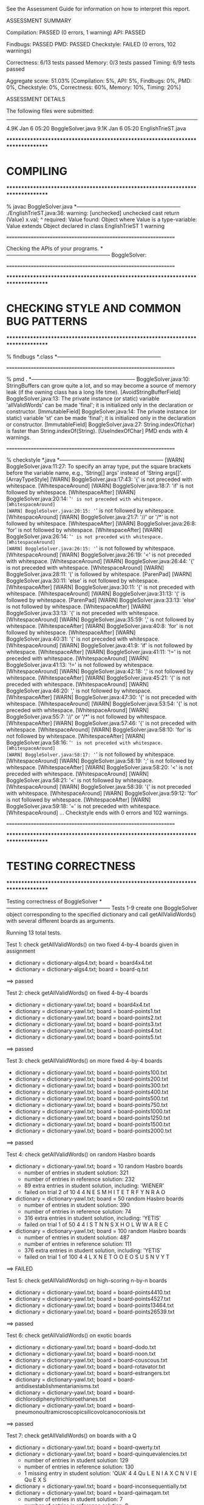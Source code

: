 See the Assessment Guide for information on how to interpret this report.

ASSESSMENT SUMMARY

Compilation:  PASSED (0 errors, 1 warning)
API:          PASSED

Findbugs:     PASSED
PMD:          PASSED
Checkstyle:   FAILED (0 errors, 102 warnings)

Correctness:  6/13 tests passed
Memory:       0/3 tests passed
Timing:       6/9 tests passed

Aggregate score: 51.03%
[Compilation: 5%, API: 5%, Findbugs: 0%, PMD: 0%, Checkstyle: 0%, Correctness: 60%, Memory: 10%, Timing: 20%]

ASSESSMENT DETAILS

The following files were submitted:
----------------------------------
4.9K Jan  6 05:20 BoggleSolver.java
9.1K Jan  6 05:20 EnglishTrieST.java


********************************************************************************
*  COMPILING                                                                    
********************************************************************************


% javac BoggleSolver.java
*-----------------------------------------------------------
./EnglishTrieST.java:36: warning: [unchecked] unchecked cast
        return (Value) x.val;
                        ^
  required: Value
  found:    Object
  where Value is a type-variable:
    Value extends Object declared in class EnglishTrieST
1 warning


================================================================


Checking the APIs of your programs.
*-----------------------------------------------------------
BoggleSolver:

================================================================


********************************************************************************
*  CHECKING STYLE AND COMMON BUG PATTERNS                                       
********************************************************************************


% findbugs *.class
*-----------------------------------------------------------


================================================================


% pmd .
*-----------------------------------------------------------
BoggleSolver.java:10: StringBuffers can grow quite a lot, and so may become a source of memory leak (if the owning class has a long life time). [AvoidStringBufferField]
BoggleSolver.java:13: The private instance (or static) variable 'allValidWords' can be made 'final'; it is initialized only in the declaration or constructor. [ImmutableField]
BoggleSolver.java:14: The private instance (or static) variable 'st' can be made 'final'; it is initialized only in the declaration or constructor. [ImmutableField]
BoggleSolver.java:27: String.indexOf(char) is faster than String.indexOf(String). [UseIndexOfChar]
PMD ends with 4 warnings.


================================================================


% checkstyle *.java
*-----------------------------------------------------------
[WARN] BoggleSolver.java:11:27: To specify an array type, put the square brackets before the variable name, e.g., 'String[] args' instead of 'String args[]'. [ArrayTypeStyle]
[WARN] BoggleSolver.java:17:43: '{' is not preceded with whitespace. [WhitespaceAround]
[WARN] BoggleSolver.java:18:7: 'if' is not followed by whitespace. [WhitespaceAfter]
[WARN] BoggleSolver.java:20:14: '=' is not preceded with whitespace. [WhitespaceAround]
[WARN] BoggleSolver.java:20:15: '=' is not followed by whitespace. [WhitespaceAround]
[WARN] BoggleSolver.java:21:7: '//' or '/*' is not followed by whitespace. [WhitespaceAfter]
[WARN] BoggleSolver.java:26:8: 'for' is not followed by whitespace. [WhitespaceAfter]
[WARN] BoggleSolver.java:26:14: '=' is not preceded with whitespace. [WhitespaceAround]
[WARN] BoggleSolver.java:26:15: '=' is not followed by whitespace. [WhitespaceAround]
[WARN] BoggleSolver.java:26:19: '<' is not preceded with whitespace. [WhitespaceAround]
[WARN] BoggleSolver.java:26:44: '{' is not preceded with whitespace. [WhitespaceAround]
[WARN] BoggleSolver.java:28:11: '(' is followed by whitespace. [ParenPad]
[WARN] BoggleSolver.java:30:11: 'else' is not followed by whitespace. [WhitespaceAfter]
[WARN] BoggleSolver.java:30:11: '{' is not preceded with whitespace. [WhitespaceAround]
[WARN] BoggleSolver.java:31:13: '(' is followed by whitespace. [ParenPad]
[WARN] BoggleSolver.java:33:13: 'else' is not followed by whitespace. [WhitespaceAfter]
[WARN] BoggleSolver.java:33:13: '{' is not preceded with whitespace. [WhitespaceAround]
[WARN] BoggleSolver.java:35:59: ',' is not followed by whitespace. [WhitespaceAfter]
[WARN] BoggleSolver.java:40:8: 'for' is not followed by whitespace. [WhitespaceAfter]
[WARN] BoggleSolver.java:40:31: '{' is not preceded with whitespace. [WhitespaceAround]
[WARN] BoggleSolver.java:41:9: 'if' is not followed by whitespace. [WhitespaceAfter]
[WARN] BoggleSolver.java:41:11: '!=' is not preceded with whitespace. [WhitespaceAround]
[WARN] BoggleSolver.java:41:13: '!=' is not followed by whitespace. [WhitespaceAround]
[WARN] BoggleSolver.java:42:18: ',' is not followed by whitespace. [WhitespaceAfter]
[WARN] BoggleSolver.java:45:21: '{' is not preceded with whitespace. [WhitespaceAround]
[WARN] BoggleSolver.java:46:20: ',' is not followed by whitespace. [WhitespaceAfter]
[WARN] BoggleSolver.java:47:30: '{' is not preceded with whitespace. [WhitespaceAround]
[WARN] BoggleSolver.java:53:54: '{' is not preceded with whitespace. [WhitespaceAround]
[WARN] BoggleSolver.java:55:7: '//' or '/*' is not followed by whitespace. [WhitespaceAfter]
[WARN] BoggleSolver.java:57:46: '{' is not preceded with whitespace. [WhitespaceAround]
[WARN] BoggleSolver.java:58:10: 'for' is not followed by whitespace. [WhitespaceAfter]
[WARN] BoggleSolver.java:58:16: '=' is not preceded with whitespace. [WhitespaceAround]
[WARN] BoggleSolver.java:58:17: '=' is not followed by whitespace. [WhitespaceAround]
[WARN] BoggleSolver.java:58:19: ';' is not followed by whitespace. [WhitespaceAfter]
[WARN] BoggleSolver.java:58:20: '<' is not preceded with whitespace. [WhitespaceAround]
[WARN] BoggleSolver.java:58:21: '<' is not followed by whitespace. [WhitespaceAround]
[WARN] BoggleSolver.java:58:39: '{' is not preceded with whitespace. [WhitespaceAround]
[WARN] BoggleSolver.java:59:12: 'for' is not followed by whitespace. [WhitespaceAfter]
[WARN] BoggleSolver.java:59:18: '=' is not preceded with whitespace. [WhitespaceAround]
...
Checkstyle ends with 0 errors and 102 warnings.


================================================================


********************************************************************************
*  TESTING CORRECTNESS
********************************************************************************

Testing correctness of BoggleSolver
*-----------------------------------------------------------
Tests 1-9 create one BoggleSolver object corresponding to the specified
dictionary and call getAllValidWords() with several different boards
as arguments.

Running 13 total tests.

Test 1: check getAllValidWords() on two fixed 4-by-4 boards given in assignment
  * dictionary = dictionary-algs4.txt; board = board4x4.txt
  * dictionary = dictionary-algs4.txt; board = board-q.txt
==> passed

Test 2: check getAllValidWords() on fixed 4-by-4 boards
  * dictionary = dictionary-yawl.txt; board = board4x4.txt
  * dictionary = dictionary-yawl.txt; board = board-points1.txt
  * dictionary = dictionary-yawl.txt; board = board-points2.txt
  * dictionary = dictionary-yawl.txt; board = board-points3.txt
  * dictionary = dictionary-yawl.txt; board = board-points4.txt
  * dictionary = dictionary-yawl.txt; board = board-points5.txt
==> passed

Test 3: check getAllValidWords() on more fixed 4-by-4 boards
  * dictionary = dictionary-yawl.txt; board = board-points100.txt
  * dictionary = dictionary-yawl.txt; board = board-points200.txt
  * dictionary = dictionary-yawl.txt; board = board-points300.txt
  * dictionary = dictionary-yawl.txt; board = board-points400.txt
  * dictionary = dictionary-yawl.txt; board = board-points500.txt
  * dictionary = dictionary-yawl.txt; board = board-points750.txt
  * dictionary = dictionary-yawl.txt; board = board-points1000.txt
  * dictionary = dictionary-yawl.txt; board = board-points1250.txt
  * dictionary = dictionary-yawl.txt; board = board-points1500.txt
  * dictionary = dictionary-yawl.txt; board = board-points2000.txt
==> passed

Test 4: check getAllValidWords() on random Hasbro boards
  * dictionary = dictionary-yawl.txt; board = 10 random Hasbro boards
    - number of entries in student   solution: 321
    - number of entries in reference solution: 232
    - 89 extra entries in student solution, including: 'WIENER'
    - failed on trial 2 of 10
         4 4
         N  E  S  M  
         H  I  T  E  
         T  R  F  Y  
         N  R  A  O

  * dictionary = dictionary-yawl.txt; board = 50 random Hasbro boards
    - number of entries in student   solution: 390
    - number of entries in reference solution: 74
    - 316 extra entries in student solution, including: 'YETIS'
    - failed on trial 1 of 50
         4 4
         I  S  T  N  
         N  S  X  H  
         O  L  W  W  
         A  R  E  C

  * dictionary = dictionary-yawl.txt; board = 100 random Hasbro boards
    - number of entries in student   solution: 487
    - number of entries in reference solution: 111
    - 376 extra entries in student solution, including: 'YETIS'
    - failed on trial 1 of 100
         4 4
         L  X  N  E  
         T  O  O  E  
         O  S  U  S  
         N  V  Y  T

==> FAILED

Test 5: check getAllValidWords() on high-scoring n-by-n boards
  * dictionary = dictionary-yawl.txt; board = board-points4410.txt
  * dictionary = dictionary-yawl.txt; board = board-points4527.txt
  * dictionary = dictionary-yawl.txt; board = board-points13464.txt
  * dictionary = dictionary-yawl.txt; board = board-points26539.txt
==> passed

Test 6: check getAllValidWords() on exotic boards
  * dictionary = dictionary-yawl.txt; board = board-dodo.txt
  * dictionary = dictionary-yawl.txt; board = board-noon.txt
  * dictionary = dictionary-yawl.txt; board = board-couscous.txt
  * dictionary = dictionary-yawl.txt; board = board-rotavator.txt
  * dictionary = dictionary-yawl.txt; board = board-estrangers.txt
  * dictionary = dictionary-yawl.txt; board = board-antidisestablishmentarianisms.txt
  * dictionary = dictionary-yawl.txt; board = board-dichlorodiphenyltrichloroethanes.txt
  * dictionary = dictionary-yawl.txt; board = board-pneumonoultramicroscopicsilicovolcanoconiosis.txt
==> passed

Test 7: check getAllValidWords() on boards with a Q
  * dictionary = dictionary-yawl.txt; board = board-qwerty.txt
  * dictionary = dictionary-yawl.txt; board = board-quinquevalencies.txt
    - number of entries in student   solution: 129
    - number of entries in reference solution: 130
    - 1 missing entry in student solution: 'QUA'
         4 4
         Qu L  E  N  
         I  A  X  C  
         N  V  I  E  
         Qu E  X  S

  * dictionary = dictionary-yawl.txt; board = board-inconsequentially.txt
  * dictionary = dictionary-yawl.txt; board = board-qaimaqam.txt
    - number of entries in student   solution: 7
    - number of entries in reference solution: 8
    - 1 missing entry in student solution: 'QUA'
         4 4
         Qu A  I  Qu 
         Qu Qu Qu M  
         Qu Qu Qu A  
         M  A  Qu Qu

  * dictionary = dictionary-yawl.txt; board = board-aqua.txt
    - number of entries in student   solution: 0
    - number of entries in reference solution: 1
    - 1 missing entry in student solution: 'QUA'
         4 4
         Qu U  I  T  
         X  X  X  X  
         X  X  X  X  
         A  Qu U  A

  * dictionary = dictionary-yawl.txt; board = 100 random Hasbro boards
    - number of entries in student   solution: 226
    - number of entries in reference solution: 175
    - 51 extra entries in student solution, including: 'WIS'
    - failed on trial 2 of 100
         4 4
         T  H  N  O  
         T  E  S  E  
         A  T  F  H  
         M  O  Qu E

  * dictionary = dictionary-16q.txt; board = board-9q.txt
    - number of entries in student   solution: 7
    - number of entries in reference solution: 8
    - 1 missing entry in student solution: 'QUQU'
         3 3
         Qu Qu Qu 
         Qu Qu Qu 
         Qu Qu Qu

  * dictionary = dictionary-16q.txt; board = board-16q.txt
    - number of entries in student   solution: 14
    - number of entries in reference solution: 15
    - 1 missing entry in student solution: 'QUQU'
         4 4
         Qu Qu Qu Qu 
         Qu Qu Qu Qu 
         Qu Qu Qu Qu 
         Qu Qu Qu Qu

==> FAILED

Test 8: check getAllValidWords() on random m-by-n boards
  * dictionary = dictionary-common.txt; board = 100 random 3-by-3 boards
    - number of entries in student   solution: 38
    - number of entries in reference solution: 22
    - 16 extra entries in student solution, including: 'YAH'
    - failed on trial 2 of 100
         3 3
         A  A  D  
         T  S  E  
         I  D  U

  * dictionary = dictionary-common.txt; board = 100 random 4-by-4 boards
    - number of entries in student   solution: 104
    - number of entries in reference solution: 69
    - 35 extra entries in student solution, including: 'YAH'
    - failed on trial 1 of 100
         4 4
         S  E  T  A  
         N  I  O  S  
         W  G  E  F  
         H  D  A  N

  * dictionary = dictionary-common.txt; board = 100 random 5-by-5 boards
    - number of entries in student   solution: 194
    - number of entries in reference solution: 103
    - 91 extra entries in student solution, including: 'YAH'
    - failed on trial 1 of 100
         5 5
         T  H  A  N  H  
         B  R  B  T  L  
         W  I  S  T  E  
         N  I  U  E  N  
         S  H  E  E  C

  * dictionary = dictionary-common.txt; board = 20 random 5-by-10 boards
    - number of entries in student   solution: 371
    - number of entries in reference solution: 231
    - 140 extra entries in student solution, including: 'WRIST'
    - failed on trial 1 of 20
         5 10
         O  S  H  R  D  H  M  H  Y  B  
         F  S  Y  C  L  H  L  L  A  E  
         C  Y  O  T  N  E  I  A  T  O  
         H  O  A  A  S  E  N  R  I  E  
         N  I  U  Y  T  H  H  A  G  I

  * dictionary = dictionary-common.txt; board = 20 random 10-by-5 boards
    - number of entries in student   solution: 581
    - number of entries in reference solution: 274
    - 307 extra entries in student solution, including: 'YOU'
    - failed on trial 1 of 20
         10 5
         A  O  E  D  S  
         Y  I  S  H  T  
         U  T  N  I  O  
         E  Y  I  C  S  
         S  L  B  R  T  
         D  S  L  H  L  
         S  N  I  D  T  
         E  E  L  R  E  
         R  O  R  S  A  
         T  U  T  I  M

==> FAILED

Test 9: check getAllValidWords() on random m-by-n boards
  * dictionary = dictionary-common.txt; board = 10 random 2-by-2 boards
    - number of entries in student   solution: 3
    - number of entries in reference solution: 0
    - 3 extra entries in student solution, including: 'ODE'
    - failed on trial 2 of 10
         2 2
         O  E  
         I  A

  * dictionary = dictionary-common.txt; board = 10 random 1-by-10 boards
    - number of entries in student   solution: 7
    - number of entries in reference solution: 4
    - 3 extra entries in student solution, including: 'ODE'
    - failed on trial 1 of 10
         1 10
         K  I  A  R  I  D  A  B  S  N

  * dictionary = dictionary-common.txt; board = 10 random 10-by-1 boards
    - number of entries in student   solution: 7
    - number of entries in reference solution: 0
    - 7 extra entries in student solution, including: 'RID'
    - failed on trial 1 of 10
         10 1
         A  
         N  
         F  
         M  
         I  
         E  
         E  
         Y  
         F  
         T

  * dictionary = dictionary-common.txt; board = 10 random 1-by-1 boards
    - number of entries in student   solution: 7
    - number of entries in reference solution: 0
    - 7 extra entries in student solution, including: 'RID'
    - failed on trial 1 of 10
         1 1
         D

  * dictionary = dictionary-common.txt; board = 10 random 1-by-2 boards
    - number of entries in student   solution: 7
    - number of entries in reference solution: 0
    - 7 extra entries in student solution, including: 'RID'
    - failed on trial 1 of 10
         1 2
         O  E

  * dictionary = dictionary-common.txt; board = 10 random 2-by-1 boards
    - number of entries in student   solution: 7
    - number of entries in reference solution: 0
    - 7 extra entries in student solution, including: 'RID'
    - failed on trial 1 of 10
         2 1
         H  
         E

==> FAILED

Test 10: check getAllValidWords() on boards with no valid words
  * dictionary = dictionary-nursery.txt; board = board-points0.txt
  * dictionary = dictionary-2letters.txt; board = board-points4410.txt
==> passed

Test 11: mutating dictionary[] after passing to BoggleSolver constructor
  * dictionary = dictionary-algs4.txt
    - student implementation mutated dictionary[]
  * dictionary = dictionary-algs4.txt; board = 10 random Hasbro boards
    - number of entries in student   solution: 35
    - number of entries in reference solution: 10
    - 25 extra entries in student solution, including: 'TIE'
    - failed on trial 1 of 10
         4 4
         B  A  O  L  
         H  M  W  N  
         S  I  U  R  
         E  F  V  E

   - student implementation did not make a defensive copy of dictionary[]

==> FAILED

Test 12: create more than one BoggleSolver object at a time
         [ BoggleSolver object 1 uses dictionary-algs4.txt   ]
         [ BoggleSolver object 2 uses dictionary-nursery.txt ]
  * dictionary = dictionary-algs4.txt; board = 10 random Hasbro boards
    - number of entries in student   solution: 23
    - number of entries in reference solution: 16
    - 7 extra entries in student solution, including: 'TOY'
    - failed on trial 2 of 10
         4 4
         R  Y  S  R  
         O  H  N  O  
         A  E  R  T  
         C  H  E  I

  * dictionary = dictionary-nursery.txt; board = 10 random Hasbro boards
    - number of entries in student   solution: 24
    - number of entries in reference solution: 12
    - 12 extra entries in student solution, including: 'THIS'
    - failed on trial 2 of 10
         4 4
         V  E  P  O  
         A  T  I  P  
         T  X  N  T  
         A  L  H  E

  * dictionary = dictionary-algs4.txt; board = 10 random Hasbro boards
    - number of entries in student   solution: 25
    - number of entries in reference solution: 2
    - 23 extra entries in student solution, including: 'TREE'
    - failed on trial 1 of 10
         4 4
         E  T  R  M  
         J  T  N  Z  
         E  C  T  S  
         C  T  H  P

==> FAILED

Test 13: check scoreOf() on various dictionaries
  * dictionary = dictionary-algs4.txt
    - word = 'RESTLESS'
    - student   score = 11
    - reference score = 0
    - failed on trial 1 of 1000

  * dictionary = dictionary-common.txt
    - word = 'SEAS'
    - student   score = 1
    - reference score = 0
    - failed on trial 1 of 5000

  * dictionary = dictionary-shakespeare.txt
    - word = 'RHAPSODIC'
    - student   score = 11
    - reference score = 0
    - failed on trial 1 of 10000

  * dictionary = dictionary-nursery.txt
  * dictionary = dictionary-yawl.txt
    - word = 'ASSAILETH'
    - student   score = 11
    - reference score = 0
    - failed on trial 2 of 20000

==> FAILED


Total: 6/13 tests passed!


================================================================
********************************************************************************
*  MEMORY
********************************************************************************

Analyzing memory of BoggleSolver
*-----------------------------------------------------------
Running 3 total tests.

Test 1: memory with dictionary-algs4.txt (must be <= 2x reference solution)
  * memory of dictionary[]           = 494304 bytes
  * memory of student   BoggleSolver = 13646512 bytes
  * memory of reference BoggleSolver = 5135408 bytes
  * student / reference              = 2.66
==> FAILED

Test 2: memory with dictionary-shakespeare.txt (must be <= 2x reference solution)
  * memory of dictionary[]           = 1924640 bytes
  * memory of student   BoggleSolver = 45891176 bytes
  * memory of reference BoggleSolver = 17475528 bytes
  * student / reference              = 2.63
==> FAILED

Test 3: memory with dictionary-yawl.txt (must be <= 2x reference solution)
  * memory of dictionary[]           = 22583696 bytes
  * memory of student   BoggleSolver = 464404688 bytes
  * memory of reference BoggleSolver = 179000672 bytes
  * student / reference              = 2.59
==> FAILED


Total: 0/3 tests passed!

================================================================



********************************************************************************
*  TIMING
********************************************************************************

Timing BoggleSolver
*-----------------------------------------------------------
All timing tests are for random 4-by-4 boards (using the Hasbro dice).
The dictionary is specified with each test.

Running 9 total tests.

Test 1: timing constructor (must be <= 5x reference solution)
 *  dictionary-algs4.txt
    - student   solution time (in seconds): 0.03
    - reference solution time (in seconds): 0.01
    - ratio:                                3.02

==> passed

 *  dictionary-enable2k.txt
    - student   solution time (in seconds): 0.23
    - reference solution time (in seconds): 0.12
    - ratio:                                1.94

==> passed

 *  dictionary-yawl.txt
    - student   solution time (in seconds): 0.08
    - reference solution time (in seconds): 0.03
    - ratio:                                2.95

==> passed

 *  dictionary-zingarelli2005.txt
    - student   solution time (in seconds): 0.14
    - reference solution time (in seconds): 0.21
    - ratio:                                0.65

==> passed

Test 2: timing getAllValidWords() for 5.0 seconds using dictionary-yawl.txt
        (must be <= 2x reference solution)
    - reference solution calls per second: 6635.66
    - student   solution calls per second: 523.48
    - reference / student ratio:           12.68

=> passed    student <= 10000x reference
=> passed    student <=    25x reference
=> FAILED    student <=    10x reference
=> FAILED    student <=     5x reference
=> FAILED    student <=     2x reference


Total: 6/9 tests passed!
